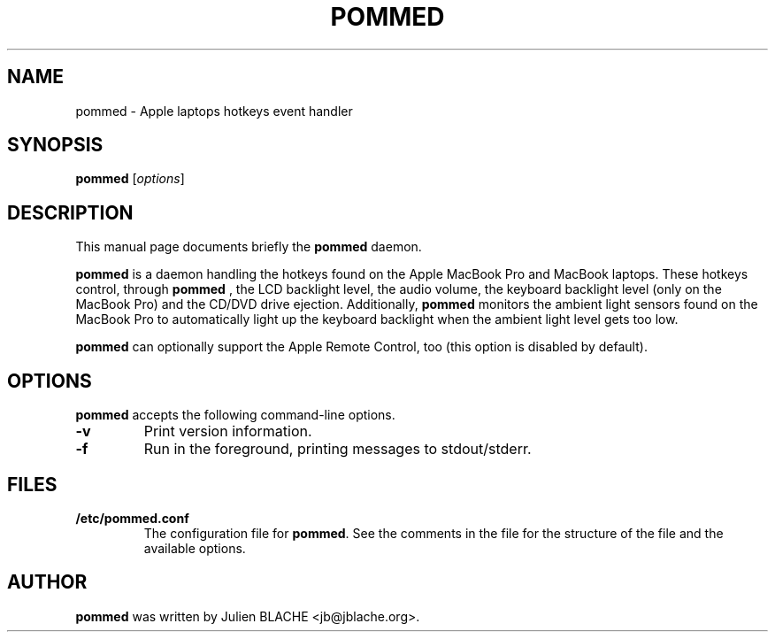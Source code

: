 .\"                                      Hey, EMACS: -*- nroff -*-
.TH POMMED 1 "2006-12-24"
.\" Some roff macros, for reference:
.\" .nh        disable hyphenation
.\" .hy        enable hyphenation
.\" .ad l      left justify
.\" .ad b      justify to both left and right margins
.\" .nf        disable filling
.\" .fi        enable filling
.\" .br        insert line break
.\" .sp <n>    insert n+1 empty lines

.SH NAME
pommed \- Apple laptops hotkeys event handler

.SH SYNOPSIS
.B pommed
.RI [ options ]
.SH DESCRIPTION
This manual page documents briefly the
.B pommed
daemon.
.PP
.B pommed
is a daemon handling the hotkeys found on the Apple MacBook Pro and
MacBook laptops. These hotkeys control, through
.B pommed
, the LCD backlight level, the audio volume, the keyboard backlight
level (only on the MacBook Pro) and the CD/DVD drive
ejection. Additionally,
.B pommed
monitors the ambient light sensors found on the MacBook Pro to
automatically light up the keyboard backlight when the ambient light
level gets too low.
.PP
.B pommed
can optionally support the Apple Remote Control, too (this option is
disabled by default).

.SH OPTIONS
.B pommed
accepts the following command-line options.
.TP
.B \-v
Print version information.
.TP
.B \-f
Run in the foreground, printing messages to stdout/stderr.

.SH FILES
.TP
.B /etc/pommed.conf
The configuration file for \fBpommed\fP. See the comments in the
file for the structure of the file and the available options.

.SH AUTHOR
.B pommed
was written by Julien BLACHE <jb@jblache.org>.
